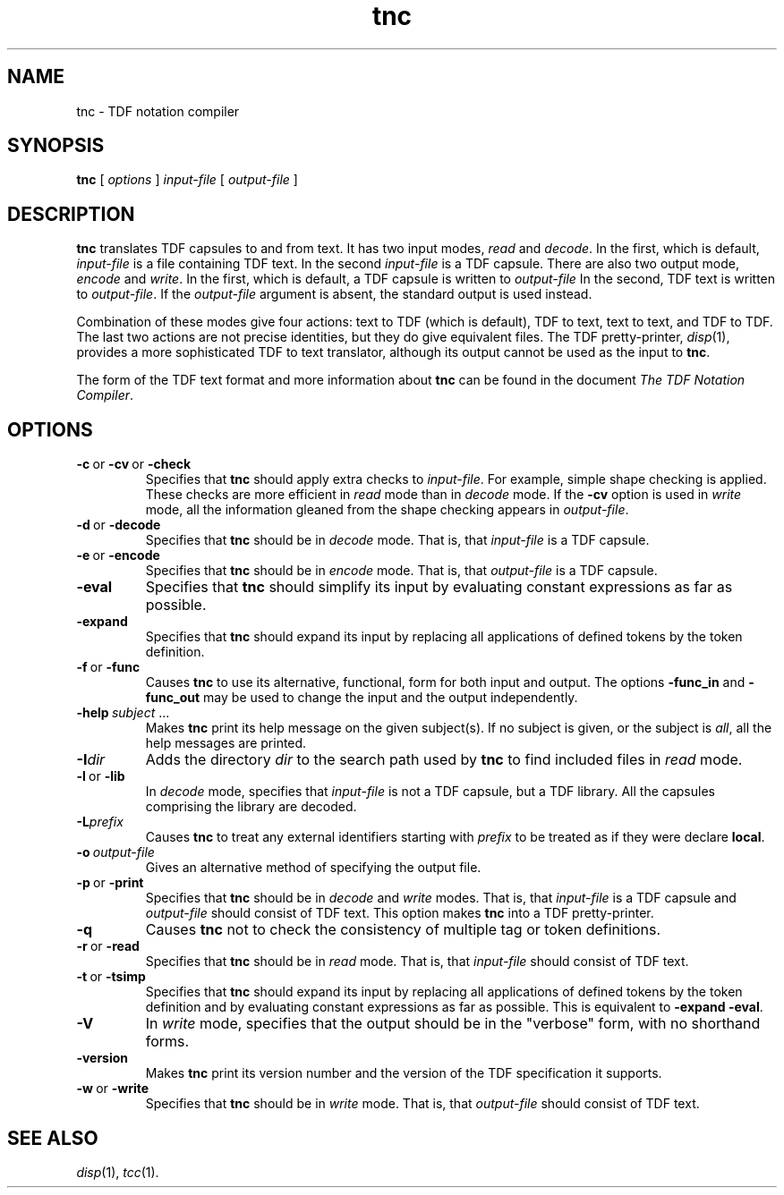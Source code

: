 .\" 		 Crown Copyright (c) 1997
.\" 
.\" This TenDRA(r) Manual Page is subject to Copyright
.\" owned by the United Kingdom Secretary of State for Defence
.\" acting through the Defence Evaluation and Research Agency
.\" (DERA).  It is made available to Recipients with a
.\" royalty-free licence for its use, reproduction, transfer
.\" to other parties and amendment for any purpose not excluding
.\" product development provided that any such use et cetera
.\" shall be deemed to be acceptance of the following conditions:-
.\" 
.\"     (1) Its Recipients shall ensure that this Notice is
.\"     reproduced upon any copies or amended versions of it;
.\" 
.\"     (2) Any amended version of it shall be clearly marked to
.\"     show both the nature of and the organisation responsible
.\"     for the relevant amendment or amendments;
.\" 
.\"     (3) Its onward transfer from a recipient to another
.\"     party shall be deemed to be that party's acceptance of
.\"     these conditions;
.\" 
.\"     (4) DERA gives no warranty or assurance as to its
.\"     quality or suitability for any purpose and DERA accepts
.\"     no liability whatsoever in relation to any use to which
.\"     it may be put.
.\"
.TH tnc 1
.SH NAME
tnc \- TDF notation compiler
.SH SYNOPSIS
\fBtnc\fR [ \fIoptions\fR ] \fIinput-file\fR [ \fIoutput-file\fR ]
.\" ----------------------------------------------------------------------
.SH DESCRIPTION
\fBtnc\fR translates TDF capsules to and from text.  It has two
input modes, \fIread\fR and \fIdecode\fR.  In the first, which
is default, \fIinput-file\fR is a file containing TDF text.  In
the second \fIinput-file\fR is a TDF capsule.  There are also
two output mode, \fIencode\fR and \fIwrite\fR.  In the first,
which is default, a TDF capsule is written to \fIoutput-file\fR
In the second, TDF text is written to \fIoutput-file\fR.  If the
\fIoutput-file\fR argument is absent, the standard output is used
instead.
.PP
Combination of these modes give four actions: text to TDF (which
is default), TDF to text, text to text, and TDF to TDF.  The last
two actions are not precise identities, but they do give equivalent
files.  The TDF pretty-printer, \fIdisp\fR(1), provides a more
sophisticated TDF to text translator, although its output cannot be
used as the input to \fBtnc\fR.
.PP
The form of the TDF text format and more information about \fBtnc\fR
can be found in the document \fIThe TDF Notation Compiler\fR.
.\" ----------------------------------------------------------------------
.SH OPTIONS
.\" ----------------------------------------------------------------------
.IP \fB-c\fR\ or\ \fB-cv\fR\ or\ \fB-check\fR
Specifies that \fBtnc\fR should apply extra checks to \fIinput-file\fR.
For example, simple shape checking is applied.  These checks are more
efficient in \fIread\fR mode than in \fIdecode\fR mode.  If the \fB-cv\fR
option is used in \fIwrite\fR mode, all the information gleaned from the
shape checking appears in \fIoutput-file\fR.
.\" ----------------------------------------------------------------------
.IP \fB-d\fR\ or\ \fB-decode\fR
Specifies that \fBtnc\fR should be in \fIdecode\fR mode.  That is,
that \fIinput-file\fR is a TDF capsule.
.\" ----------------------------------------------------------------------
.IP \fB-e\fR\ or\ \fB-encode\fR
Specifies that \fBtnc\fR should be in \fIencode\fR mode.  That is,
that \fIoutput-file\fR is a TDF capsule.
.\" ----------------------------------------------------------------------
.IP \fB-eval\fR
Specifies that \fBtnc\fR should simplify its input by evaluating
constant expressions as far as possible.
.\" ----------------------------------------------------------------------
.IP \fB-expand\fR
Specifies that \fBtnc\fR should expand its input by replacing all
applications of defined tokens by the token definition.
.\" ----------------------------------------------------------------------
.IP \fB-f\fR\ or\ \fB-func\fR
Causes \fBtnc\fR to use its alternative, functional, form for both input
and output.  The options \fB-func_in\fR and \fB-func_out\fR may be used
to change the input and the output independently.
.\" ----------------------------------------------------------------------
.IP \fB-help\ \fIsubject\fR\ ...
Makes \fBtnc\fR print its help message on the given subject(s).  If no
subject is given, or the subject is \fIall\fR, all the help messages are
printed.
.\" ----------------------------------------------------------------------
.IP \fB-I\fIdir\fR
Adds the directory \fIdir\fR to the search path used by \fBtnc\fR to
find included files in \fIread\fR mode.
.\" ----------------------------------------------------------------------
.IP \fB-l\fR\ or\ \fB-lib\fR
In \fIdecode\fR mode, specifies that \fIinput-file\fR is not a TDF
capsule, but a TDF library.  All the capsules comprising the library
are decoded.
.\" ----------------------------------------------------------------------
.IP \fB-L\fIprefix\fR
Causes \fBtnc\fR to treat any external identifiers starting with
\fIprefix\fR to be treated as if they were declare \fBlocal\fR.
.\" ----------------------------------------------------------------------
.IP \fB-o\fR\ \fIoutput-file\fR
Gives an alternative method of specifying the output file.
.\" ----------------------------------------------------------------------
.IP \fB-p\fR\ or\ \fB-print\fR
Specifies that \fBtnc\fR should be in \fIdecode\fR and \fIwrite\fR modes.
That is, that \fIinput-file\fR is a TDF capsule and \fIoutput-file\fR
should consist of TDF text.  This option makes \fBtnc\fR into a TDF
pretty-printer.
.\" ----------------------------------------------------------------------
.IP \fB-q\fR
Causes \fBtnc\fR not to check the consistency of multiple tag or token
definitions.
.\" ----------------------------------------------------------------------
.IP \fB-r\fR\ or\ \fB-read\fR
Specifies that \fBtnc\fR should be in \fIread\fR mode.  That is,
that \fIinput-file\fR should consist of TDF text.
.\" ----------------------------------------------------------------------
.IP \fB-t\fR\ or\ \fB-tsimp\fR
Specifies that \fBtnc\fR should expand its input by replacing all
applications of defined tokens by the token definition and by evaluating
constant expressions as far as possible.  This is equivalent to
\fB-expand -eval\fR.
.\" ----------------------------------------------------------------------
.IP \fB-V\fR
In \fIwrite\fR mode, specifies that the output should be in the "verbose"
form, with no shorthand forms.
.\" ----------------------------------------------------------------------
.IP \fB-version\fR
Makes \fBtnc\fR print its version number and the version of the TDF
specification it supports.
.\" ----------------------------------------------------------------------
.IP \fB-w\fR\ or\ \fB-write\fR
Specifies that \fBtnc\fR should be in \fIwrite\fR mode.  That is,
that \fIoutput-file\fR should consist of TDF text.
.\" ----------------------------------------------------------------------
.SH SEE ALSO
\fIdisp\fR(1), \fItcc\fR(1).
.\" ----------------------------------------------------------------------
